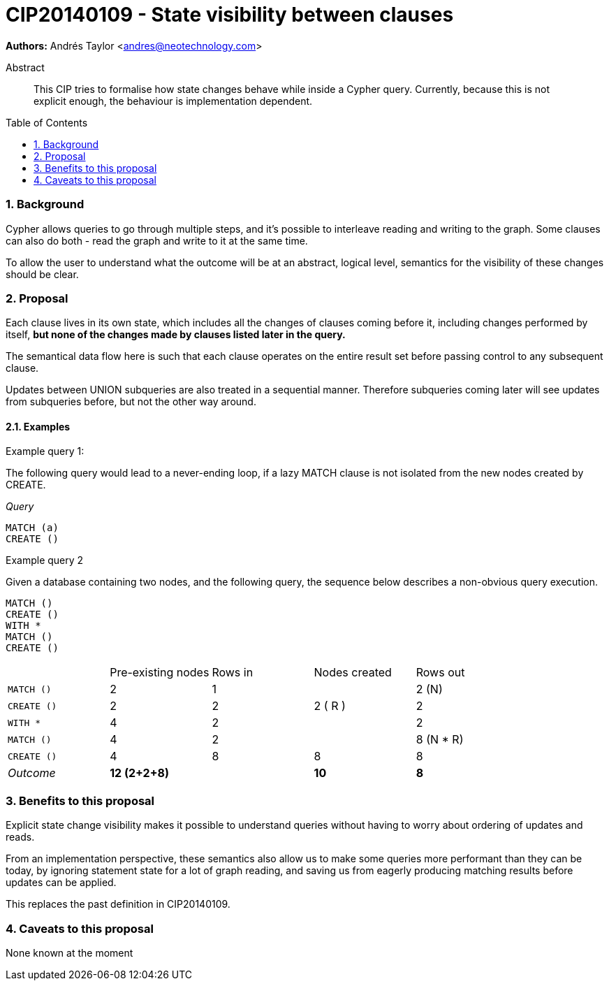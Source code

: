 = CIP20140109 - State visibility between clauses
:numbered:
:toc:
:toc-placement: macro
:source-highlighter: codemirror

*Authors:* Andrés Taylor <andres@neotechnology.com>

[abstract]
.Abstract
--
This CIP tries to formalise how state changes behave while inside a Cypher query. Currently, because this is not explicit enough, the behaviour is implementation dependent.
--

toc::[]

=== Background
Cypher allows queries to go through multiple steps, and it’s possible to interleave reading and writing to the graph.
Some clauses can also do both - read the graph and write to it at the same time.

To allow the user to understand what the outcome will be at an abstract, logical level, semantics for the visibility of these changes should be clear.

=== Proposal
Each clause lives in its own state, which includes all the changes of clauses coming before it, including changes performed by itself, *but none of the changes made by clauses listed later in the query.*

The semantical data flow here is such that each clause operates on the entire result set before passing control to any subsequent clause.

Updates between UNION subqueries are also treated in a sequential manner.
Therefore subqueries coming later will see updates from subqueries before, but not the other way around.

==== Examples

.Example query 1:
The following query would lead to a never-ending loop, if a lazy +MATCH+ clause is not isolated from the new nodes created by +CREATE+.

_Query_
[source,cypher]
----
MATCH (a)
CREATE ()
----

.Example query 2

Given a database containing two nodes, and the following query,
the sequence below describes a non-obvious query execution.

[source,cypher]
----
MATCH ()
CREATE ()
WITH *
MATCH ()
CREATE ()
----

|===
||Pre-existing nodes|Rows in|Nodes created|Rows out
|`MATCH ()`|2|1||2 (N)
|`CREATE ()`|2|2|2 ( R ) |2
|`WITH *`|4|2||2
|`MATCH ()`|4|2||8 (N * R)
|`CREATE ()`|4|8|8|8
|_Outcome_|*12 (2+2+8)*||*10*|*8*
|===


=== Benefits to this proposal
Explicit state change visibility makes it possible to understand queries without having to worry about ordering of updates and reads.

From an implementation perspective, these semantics also allow us to make some queries more performant than they can be today, by ignoring statement state for a lot of graph reading, and saving us from eagerly producing matching results before updates can be applied.

This replaces the past definition in CIP20140109.

=== Caveats to this proposal
None known at the moment
